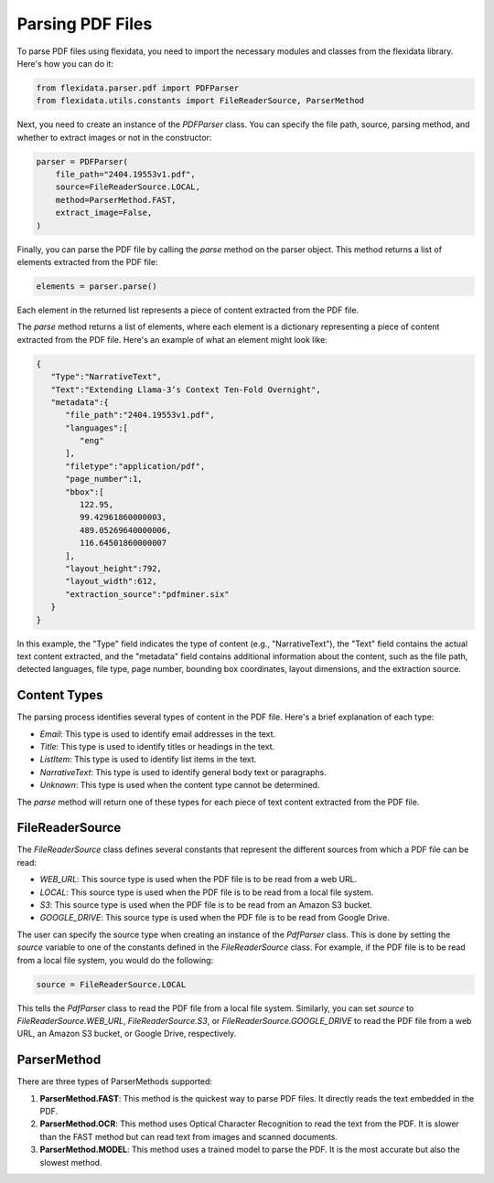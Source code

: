 Parsing PDF Files
============

To parse PDF files using flexidata, you need to import the necessary modules and classes from the flexidata library. Here's how you can do it:

.. code-block:: python

   from flexidata.parser.pdf import PDFParser
   from flexidata.utils.constants import FileReaderSource, ParserMethod

Next, you need to create an instance of the `PDFParser` class. You can specify the file path, source, parsing method, and whether to extract images or not in the constructor:

.. code-block:: python

   parser = PDFParser(
       file_path="2404.19553v1.pdf",
       source=FileReaderSource.LOCAL,
       method=ParserMethod.FAST,
       extract_image=False,
   )

Finally, you can parse the PDF file by calling the `parse` method on the parser object. This method returns a list of elements extracted from the PDF file:

.. code-block:: python

   elements = parser.parse()

Each element in the returned list represents a piece of content extracted from the PDF file.

The `parse` method returns a list of elements, where each element is a dictionary representing a piece of content extracted from the PDF file. Here's an example of what an element might look like:

.. code-block:: json

   {
      "Type":"NarrativeText",
      "Text":"Extending Llama-3’s Context Ten-Fold Overnight",
      "metadata":{
         "file_path":"2404.19553v1.pdf",
         "languages":[
            "eng"
         ],
         "filetype":"application/pdf",
         "page_number":1,
         "bbox":[
            122.95,
            99.42961860000003,
            489.05269640000006,
            116.64501860000007
         ],
         "layout_height":792,
         "layout_width":612,
         "extraction_source":"pdfminer.six"
      }
   }

In this example, the "Type" field indicates the type of content (e.g., "NarrativeText"), the "Text" field contains the actual text content extracted, and the "metadata" field contains additional information about the content, such as the file path, detected languages, file type, page number, bounding box coordinates, layout dimensions, and the extraction source.

Content Types
-------------

The parsing process identifies several types of content in the PDF file. Here's a brief explanation of each type:

- `Email`: This type is used to identify email addresses in the text.
- `Title`: This type is used to identify titles or headings in the text.
- `ListItem`: This type is used to identify list items in the text.
- `NarrativeText`: This type is used to identify general body text or paragraphs.
- `Unknown`: This type is used when the content type cannot be determined.

The `parse` method will return one of these types for each piece of text content extracted from the PDF file.

FileReaderSource
----------------

The `FileReaderSource` class defines several constants that represent the different sources from which a PDF file can be read:

- `WEB_URL`: This source type is used when the PDF file is to be read from a web URL.
- `LOCAL`: This source type is used when the PDF file is to be read from a local file system.
- `S3`: This source type is used when the PDF file is to be read from an Amazon S3 bucket.
- `GOOGLE_DRIVE`: This source type is used when the PDF file is to be read from Google Drive.

The user can specify the source type when creating an instance of the `PdfParser` class. This is done by setting the `source` variable to one of the constants defined in the `FileReaderSource` class. For example, if the PDF file is to be read from a local file system, you would do the following:

.. code-block:: python

   source = FileReaderSource.LOCAL

This tells the `PdfParser` class to read the PDF file from a local file system. Similarly, you can set `source` to `FileReaderSource.WEB_URL`, `FileReaderSource.S3`, or `FileReaderSource.GOOGLE_DRIVE` to read the PDF file from a web URL, an Amazon S3 bucket, or Google Drive, respectively.

ParserMethod
------------

There are three types of ParserMethods supported:

1. **ParserMethod.FAST**: This method is the quickest way to parse PDF files. It directly reads the text embedded in the PDF.

2. **ParserMethod.OCR**: This method uses Optical Character Recognition to read the text from the PDF. It is slower than the FAST method but can read text from images and scanned documents.

3. **ParserMethod.MODEL**: This method uses a trained model to parse the PDF. It is the most accurate but also the slowest method.